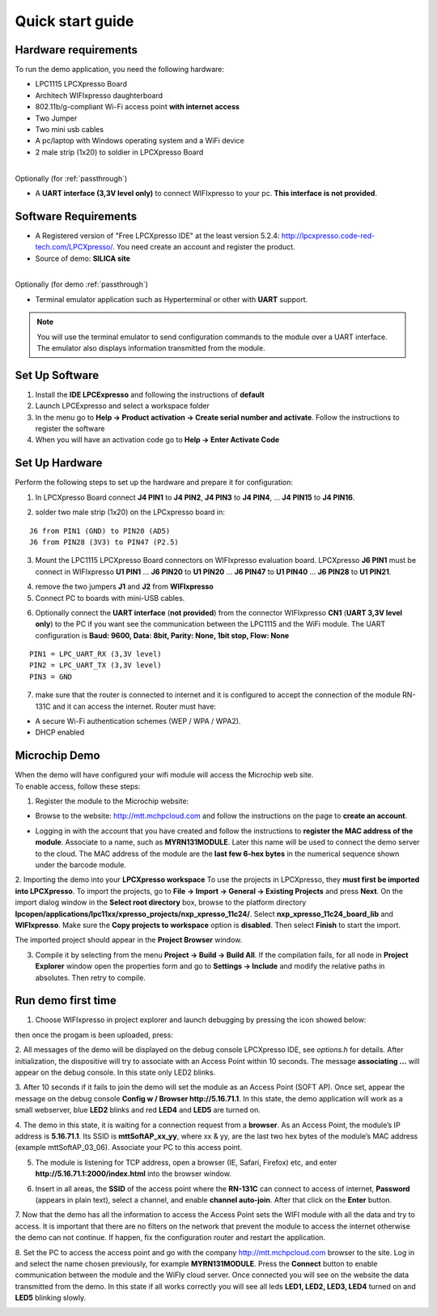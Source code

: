 .. _quick:

Quick start guide
=================

.. index:: Hardware requirements

Hardware requirements
---------------------
To run the demo application, you need the following hardware:

* LPC1115 LPCXpresso Board

* Architech WIFIxpresso daughterboard

* 802.11b/g-compliant Wi-Fi access point **with internet access**

* Two Jumper

* Two mini usb cables

* A pc/laptop with Windows operating system and a WiFi device

* 2 male strip (1x20) to soldier in LPCXpresso Board

|
| Optionally (for :ref:`passthrough`)

* A **UART interface (3,3V level only)** to connect WIFIxpresso to your pc. **This interface is not provided**.

.. index:: Software Requirements


Software Requirements
---------------------

* A Registered version of "Free LPCXpresso IDE" at the least version 5.2.4: http://lpcxpresso.code-red-tech.com/LPCXpresso/. You need create an account and register the product.

* Source of demo: **SILICA site**

|
| Optionally (for demo :ref:`passthrough`)

* Terminal emulator application such as Hyperterminal or other with **UART** support. 

.. note::

 You will use the terminal emulator to send configuration commands to the module over a UART interface. The emulator also displays information transmitted from the module.

Set Up Software
---------------

1. Install the **IDE LPCExpresso** and following the instructions of **default**

2. Launch LPCExpresso and select a workspace folder

3. In the menu go to **Help → Product activation → Create serial number and activate**. Follow the instructions to register the software

4. When you will have an activation code go to **Help → Enter Activate Code**

Set Up Hardware
---------------

Perform the following steps to set up the hardware and prepare it for configuration:

1. In LPCXpresso Board connect **J4 PIN1** to **J4 PIN2**, **J4 PIN3** to **J4 PIN4**, ... **J4 PIN15** to **J4 PIN16**.

.. image:: _static/IMG14.jpg

2. solder two male strip (1x20) on the LPCxpresso board in:

::

 J6 from PIN1 (GND) to PIN20 (AD5)
 J6 from PIN28 (3V3) to PIN47 (P2.5)

3. Mount the LPC1115 LPCXpresso Board connectors on WIFIxpresso evaluation board. LPCXpresso **J6 PIN1** must be connect in WIFIxpresso **U1 PIN1** ... **J6 PIN20** to **U1 PIN20** ... **J6 PIN47** to **U1 PIN40** ... **J6 PIN28** to **U1 PIN21**.

.. image:: _static/IMG13.jpg
.. image:: _static/IMG1.JPG

4. remove the two jumpers **J1** and **J2** from **WIFIxpresso**

5. Connect PC to boards with mini-USB cables.

.. image:: _static/IMG4.JPG

6. Optionally connect the **UART interface** (**not provided**) from the connector WIFIxpresso **CN1** (**UART 3,3V level only**) to the PC if you want see the communication between the LPC1115 and the WiFi module. The UART configuration is **Baud: 9600, Data: 8bit, Parity: None, 1bit stop, Flow: None**

::

 PIN1 = LPC_UART_RX (3,3V level)
 PIN2 = LPC_UART_TX (3,3V level)
 PIN3 = GND

7. make sure that the router is connected to internet and it is configured to accept the connection of the module RN-131C and it can access the internet. Router must have:

* A secure Wi-Fi authentication schemes (WEP / WPA / WPA2).

* DHCP enabled

.. index:: Install software

Microchip Demo
--------------

| When the demo will have configured your wifi module will access the Microchip web site.
| To enable access, follow these steps:

1. Register the module to the Microchip website:

* Browse to the website: http://mtt.mchpcloud.com and follow the instructions on the page to **create an account**.

.. image:: _static/IMG5.JPG

* Logging in with the account that you have created and follow the instructions to **register the MAC address of the module**. Associate to a name, such as **MYRN131MODULE**. Later this name will be used to connect the demo server to the cloud. The MAC address of the module are the **last few 6-hex bytes** in the numerical sequence shown under the barcode module.

.. image:: _static/IMG6.JPG

2. Importing the demo into your **LPCXpresso workspace**
To use the projects in LPCXpresso, they **must first be imported into LPCXpresso**. To import the projects, go to **File → Import → General → Existing Projects** and press **Next**.
On the import dialog window in the **Select root directory** box, browse to the platform directory **lpcopen/applications/lpc11xx/xpresso_projects/nxp_xpresso_11c24/**.
Select **nxp_xpresso_11c24_board_lib** and **WIFIxpresso**.
Make sure the **Copy projects to workspace** option is **disabled**. Then select **Finish** to start the import.

.. image:: _static/IMG7.JPG

The imported project should appear in the **Project Browser** window.

.. image:: _static/IMG8.JPG


3. Compile it by selecting from the menu **Project → Build → Build All**. If the compilation fails, for all node in **Project Explorer** window open the properties form and go to **Settings → Include** and modify the relative paths in absolutes. Then retry to compile.

.. index:: Run demo

Run demo first time
-------------------

1. Choose WIFIxpresso in project explorer and launch debugging by pressing the icon showed below:

.. image:: _static/IMG9.JPG

then once the progam is been uploaded, press:

.. image:: _static/IMG15.JPG

2. All messages of the demo will be displayed on the debug console LPCXpresso IDE, see *options.h* for details.
After initialization, the dispositive will try to associate with an Access Point within 10 seconds.
The message **associating ...** will appear on the debug console. In this state only LED2 blinks.

3. After 10 seconds if it fails to join the demo will set the module as an Access Point (SOFT AP).
Once set, appear the message on the debug console **Config w / Browser http://5.16.71.1**.
In this state, the demo application will work as a small webserver, blue **LED2** blinks and red **LED4** and **LED5** are turned on.

4. The demo in this state, it is waiting for a connection request from a **browser**. 
As an Access Point, the module’s IP address is **5.16.71.1**. Its SSID is **mttSoftAP_xx_yy**, where xx & yy, are the last two hex bytes of the module’s MAC address (example mttSoftAP_03_06). 
Associate your PC to this access point.

.. image:: _static/IMG10.JPG

5. The module is listening for TCP address, open a browser (IE, Safari, Firefox) etc, and enter **http://5.16.71.1:2000/index.html** into the browser window.

.. image:: _static/IMG11.JPG

6. Insert in all areas, the **SSID** of the access point where the **RN-131C** can connect to access of internet, **Password** (appears in plain text), select a channel, and enable **channel auto-join**. After that click on the **Enter** button.

7. Now that the demo has all the information to access the Access Point sets the WIFI module with all the data and try to access.
It is important that there are no filters on the network that prevent the module to access the internet otherwise the demo can not continue. If happen, fix the configuration router and  restart the application.

8. Set the PC to access the access point and go with the company http://mtt.mchpcloud.com browser to the site. 
Log in and select the name chosen previously, for example **MYRN131MODULE**. 
Press the **Connect** button to enable communication between the module and the WiFly cloud server. 
Once connected you will see on the website the data transmitted from the demo. In this state if all works correctly you will see all leds **LED1, LED2, LED3, LED4** turned on and **LED5** blinking slowly.

.. image:: _static/IMG12.JPG

